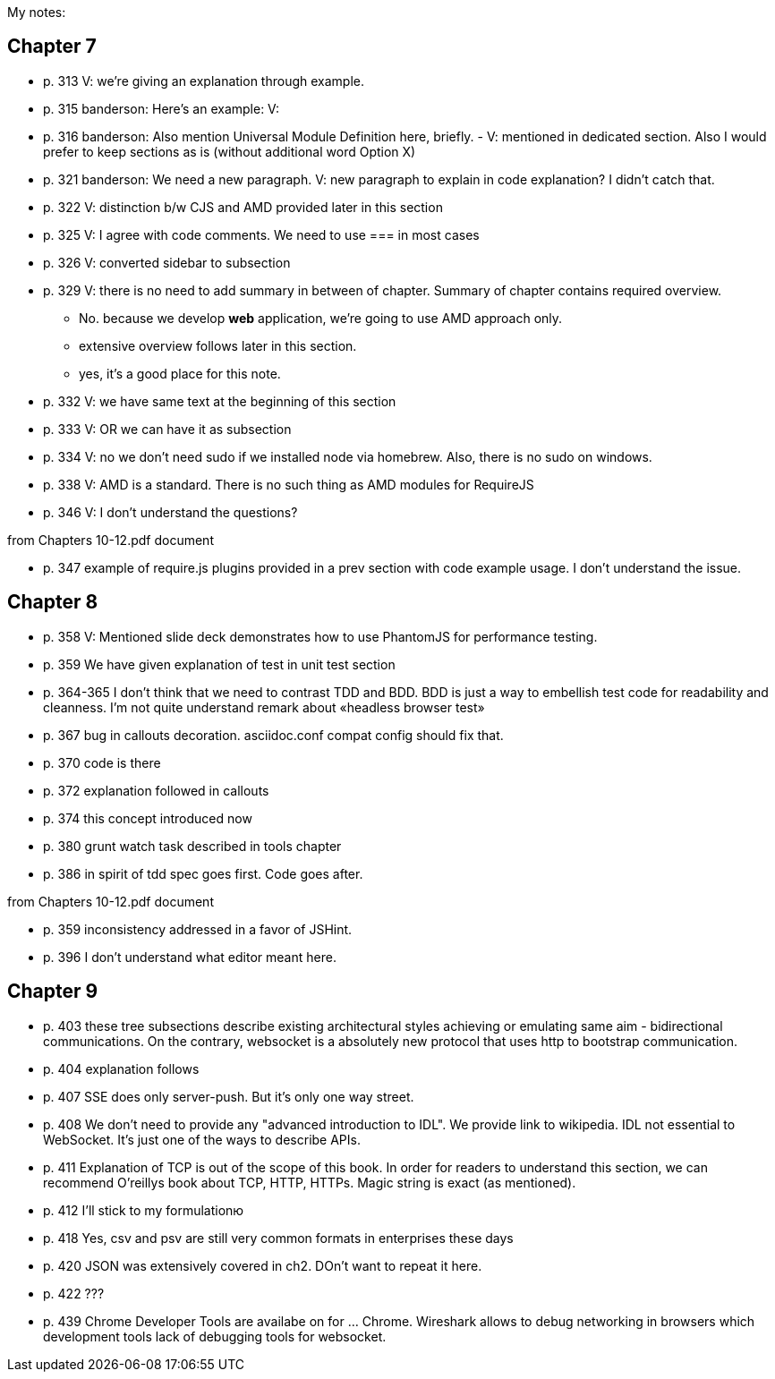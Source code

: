 My notes:

== Chapter 7


* p. 313 V: we're giving an explanation through example. 
* p. 315 banderson:  Here's an example: V: 
* p. 316 banderson: Also mention Universal Module Definition here, briefly. - V: mentioned in dedicated section. Also I would prefer to keep sections as is (without additional word Option X)
* p. 321 banderson: We need a new paragraph. V: new paragraph to explain in code explanation? I didn't catch that.
* p. 322 V: distinction b/w CJS and AMD provided later in this section
* p. 325 V: I agree with code comments. We need to use === in most cases
* p. 326 V: converted sidebar to subsection
* p. 329 V: there is no need to add summary in between of chapter. Summary of chapter contains required overview.
** No. because we develop *web* application, we're going to use AMD approach only.
** extensive overview follows later in this section.
** yes, it's a good place for this note.
* p. 332 V: we have same text at the beginning of this section
* p. 333 V: OR we can have it as subsection
* p. 334 V: no we don't need sudo if we installed node via homebrew. Also, there is no sudo on windows.
* p. 338 V: AMD is a standard. There is no such thing as AMD modules for RequireJS
* p. 346 V: I don't understand the questions?

from +Chapters 10-12.pdf+ document

* p. 347 example of require.js plugins provided in a prev section with code example usage. I don't understand the issue.

== Chapter 8

* p. 358 V: Mentioned slide deck demonstrates how to use PhantomJS for performance testing.
* p. 359 We have given explanation of test in unit test section
* p. 364-365 I don't think that we need to contrast TDD and BDD. BDD is just a way to embellish test code for readability and cleanness. I'm not quite understand remark about «headless browser test»
* p. 367 bug in callouts decoration. asciidoc.conf compat config should fix that.
* p. 370 code is there
* p. 372 explanation followed in callouts
* p. 374 this concept introduced now
* p. 380 grunt watch task described in tools chapter
* p. 386 in spirit of tdd spec goes first. Code goes after.

from +Chapters 10-12.pdf+ document

* p. 359 inconsistency addressed in a favor of JSHint.
* p. 396 I don't understand what editor meant here.

== Chapter 9

* p. 403 these tree subsections describe existing architectural styles achieving or emulating same aim - bidirectional communications. On the contrary, websocket is a absolutely new protocol that uses http to bootstrap communication.
* p. 404 explanation follows
* p. 407 SSE does only server-push. But it's only one way street.
* p. 408 We don't need to provide any "advanced introduction to IDL". We provide link to wikipedia. IDL not essential to WebSocket. It's just one of the ways to describe APIs.
* p. 411 Explanation of TCP is out of the scope of this book. In order for readers to understand this section, we can recommend O'reillys book about TCP, HTTP, HTTPs. Magic string is exact (as mentioned).
* p. 412 I'll stick to my formulationю 
* p. 418 Yes, csv and psv are still very common formats in enterprises these days
* p. 420 JSON was extensively covered in ch2. DOn't want to repeat it here.
* p. 422 ???
* p. 439 Chrome Developer Tools are availabe on for ... Chrome. Wireshark allows to debug networking in browsers which development tools lack of debugging tools for websocket.